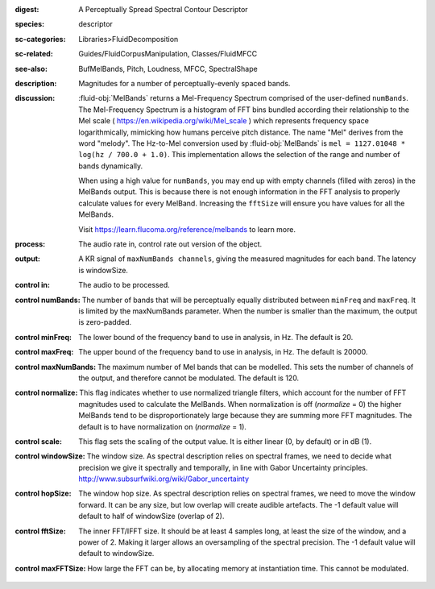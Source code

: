 :digest: A Perceptually Spread Spectral Contour Descriptor
:species: descriptor
:sc-categories: Libraries>FluidDecomposition
:sc-related: Guides/FluidCorpusManipulation, Classes/FluidMFCC
:see-also: BufMelBands, Pitch, Loudness, MFCC, SpectralShape
:description: Magnitudes for a number of perceptually-evenly spaced bands.
:discussion: 

   :fluid-obj:`MelBands` returns a Mel-Frequency Spectrum comprised of the user-defined ``numBands``. The Mel-Frequency Spectrum is a histogram of FFT bins bundled according their relationship to the Mel scale ( https://en.wikipedia.org/wiki/Mel_scale ) which represents frequency space logarithmically, mimicking how humans perceive pitch distance. The name "Mel" derives from the word "melody". The Hz-to-Mel conversion used by :fluid-obj:`MelBands` is ``mel = 1127.01048 * log(hz / 700.0 + 1.0)``. This implementation allows the selection of the range and number of bands dynamically.

   When using a high value for ``numBands``, you may end up with empty channels (filled with zeros) in the MelBands output. This is because there is not enough information in the FFT analysis to properly calculate values for every MelBand. Increasing the ``fftSize`` will ensure you have values for all the MelBands.
   
   Visit https://learn.flucoma.org/reference/melbands to learn more.
   
:process: The audio rate in, control rate out version of the object.
:output: A KR signal of ``maxNumBands channels``, giving the measured magnitudes for each band. The latency is windowSize.

:control in:

   The audio to be processed.

:control numBands:

   The number of bands that will be perceptually equally distributed between ``minFreq`` and ``maxFreq``. It is limited by the maxNumBands parameter. When the number is smaller than the maximum, the output is zero-padded.

:control minFreq:

   The lower bound of the frequency band to use in analysis, in Hz. The default is 20.

:control maxFreq:

   The upper bound of the frequency band to use in analysis, in Hz. The default is 20000.

:control maxNumBands:

   The maximum number of Mel bands that can be modelled. This sets the number of channels of the output, and therefore cannot be modulated. The default is 120.

:control normalize:

   This flag indicates whether to use normalized triangle filters, which account for the number of FFT magnitudes used to calculate the MelBands. When normalization is off (`normalize` = 0) the higher MelBands tend to be disproportionately large because they are summing more FFT magnitudes. The default is to have normalization on (`normalize` = 1).

:control scale:

   This flag sets the scaling of the output value. It is either linear (0, by default) or in dB (1).

:control windowSize:

   The window size. As spectral description relies on spectral frames, we need to decide what precision we give it spectrally and temporally, in line with Gabor Uncertainty principles. http://www.subsurfwiki.org/wiki/Gabor_uncertainty

:control hopSize:

   The window hop size. As spectral description relies on spectral frames, we need to move the window forward. It can be any size, but low overlap will create audible artefacts. The -1 default value will default to half of windowSize (overlap of 2).

:control fftSize:

   The inner FFT/IFFT size. It should be at least 4 samples long, at least the size of the window, and a power of 2. Making it larger allows an oversampling of the spectral precision. The -1 default value will default to windowSize.

:control maxFFTSize:

   How large the FFT can be, by allocating memory at instantiation time. This cannot be modulated.
